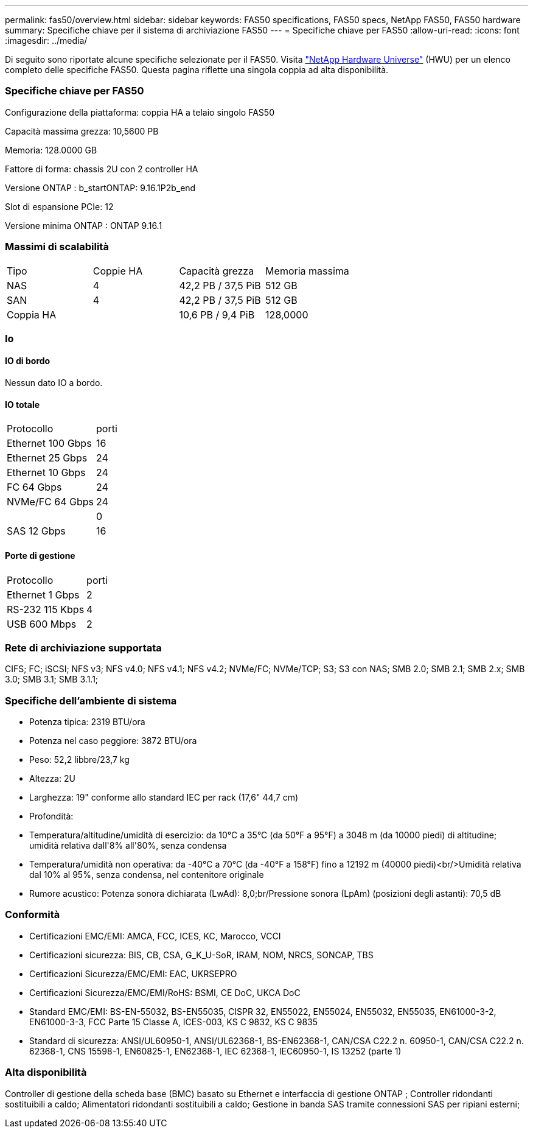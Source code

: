 ---
permalink: fas50/overview.html 
sidebar: sidebar 
keywords: FAS50 specifications, FAS50 specs, NetApp FAS50, FAS50 hardware 
summary: Specifiche chiave per il sistema di archiviazione FAS50 
---
= Specifiche chiave per FAS50
:allow-uri-read: 
:icons: font
:imagesdir: ../media/


[role="lead"]
Di seguito sono riportate alcune specifiche selezionate per il FAS50.  Visita https://hwu.netapp.com["NetApp Hardware Universe"^] (HWU) per un elenco completo delle specifiche FAS50.  Questa pagina riflette una singola coppia ad alta disponibilità.



=== Specifiche chiave per FAS50

Configurazione della piattaforma: coppia HA a telaio singolo FAS50

Capacità massima grezza: 10,5600 PB

Memoria: 128.0000 GB

Fattore di forma: chassis 2U con 2 controller HA

Versione ONTAP : b_startONTAP: 9.16.1P2b_end

Slot di espansione PCIe: 12

Versione minima ONTAP : ONTAP 9.16.1



=== Massimi di scalabilità

|===


| Tipo | Coppie HA | Capacità grezza | Memoria massima 


| NAS | 4 | 42,2 PB / 37,5 PiB | 512 GB 


| SAN | 4 | 42,2 PB / 37,5 PiB | 512 GB 


| Coppia HA |  | 10,6 PB / 9,4 PiB | 128,0000 
|===


=== Io



==== IO di bordo

Nessun dato IO a bordo.



==== IO totale

|===


| Protocollo | porti 


| Ethernet 100 Gbps | 16 


| Ethernet 25 Gbps | 24 


| Ethernet 10 Gbps | 24 


| FC 64 Gbps | 24 


| NVMe/FC 64 Gbps | 24 


|  | 0 


| SAS 12 Gbps | 16 
|===


==== Porte di gestione

|===


| Protocollo | porti 


| Ethernet 1 Gbps | 2 


| RS-232 115 Kbps | 4 


| USB 600 Mbps | 2 
|===


=== Rete di archiviazione supportata

CIFS; FC; iSCSI; NFS v3; NFS v4.0; NFS v4.1; NFS v4.2; NVMe/FC; NVMe/TCP; S3; S3 con NAS; SMB 2.0; SMB 2.1; SMB 2.x; SMB 3.0; SMB 3.1; SMB 3.1.1;



=== Specifiche dell'ambiente di sistema

* Potenza tipica: 2319 BTU/ora
* Potenza nel caso peggiore: 3872 BTU/ora
* Peso: 52,2 libbre/23,7 kg
* Altezza: 2U
* Larghezza: 19" conforme allo standard IEC per rack (17,6" 44,7 cm)
* Profondità:
* Temperatura/altitudine/umidità di esercizio: da 10°C a 35°C (da 50°F a 95°F) a 3048 m (da 10000 piedi) di altitudine; umidità relativa dall'8% all'80%, senza condensa
* Temperatura/umidità non operativa: da -40°C a 70°C (da -40°F a 158°F) fino a 12192 m (40000 piedi)<br/>Umidità relativa dal 10% al 95%, senza condensa, nel contenitore originale
* Rumore acustico: Potenza sonora dichiarata (LwAd): 8,0;br/Pressione sonora (LpAm) (posizioni degli astanti): 70,5 dB




=== Conformità

* Certificazioni EMC/EMI: AMCA, FCC, ICES, KC, Marocco, VCCI
* Certificazioni sicurezza: BIS, CB, CSA, G_K_U-SoR, IRAM, NOM, NRCS, SONCAP, TBS
* Certificazioni Sicurezza/EMC/EMI: EAC, UKRSEPRO
* Certificazioni Sicurezza/EMC/EMI/RoHS: BSMI, CE DoC, UKCA DoC
* Standard EMC/EMI: BS-EN-55032, BS-EN55035, CISPR 32, EN55022, EN55024, EN55032, EN55035, EN61000-3-2, EN61000-3-3, FCC Parte 15 Classe A, ICES-003, KS C 9832, KS C 9835
* Standard di sicurezza: ANSI/UL60950-1, ANSI/UL62368-1, BS-EN62368-1, CAN/CSA C22.2 n. 60950-1, CAN/CSA C22.2 n. 62368-1, CNS 15598-1, EN60825-1, EN62368-1, IEC 62368-1, IEC60950-1, IS 13252 (parte 1)




=== Alta disponibilità

Controller di gestione della scheda base (BMC) basato su Ethernet e interfaccia di gestione ONTAP ; Controller ridondanti sostituibili a caldo; Alimentatori ridondanti sostituibili a caldo; Gestione in banda SAS tramite connessioni SAS per ripiani esterni;
